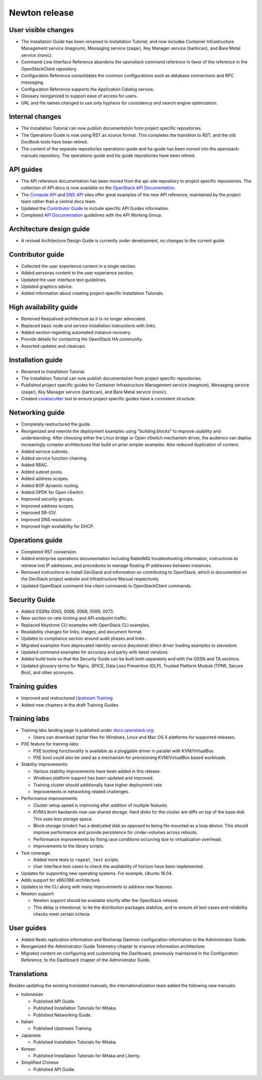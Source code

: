 ==============
Newton release
==============

User visible changes
~~~~~~~~~~~~~~~~~~~~

* The Installation Guide has been renamed to Installation Tutorial, and
  now includes Container Infrastructure Management service (magnum),
  Messaging service (zaqar), Key Manager service (barbican), and Bare Metal
  service (ironic).

* Command-Line Interface Reference abandons the `openstack` command
  reference in favor of the reference in the OpenStackClient repository.

* Configuration Reference consolidates the common configurations
  such as database connections and RPC messaging.

* Configuration Reference supports the Application Catalog service.

* Glossary reorganized to support ease of access for users.

* URL and file names changed to use only hyphens for consistency
  and search engine optimization.

Internal changes
~~~~~~~~~~~~~~~~

* The Installation Tutorial can now publish documentation from project
  specific repositories.

* The Operations Guide is now using RST as source format. This completes the
  transition to RST, and the old DocBook tools have been retired.

* The content of the separate repositories operations-guide and
  ha-guide has been moved into the openstack-manuals repository. The
  operations-guide and ha-guide repositories have been retired.

API guides
~~~~~~~~~~

* The API reference documentation has been moved from the api-site
  repository to project specific repositories. The collection of API docs
  is now available on the `OpenStack API Documentation <https://developer.openstack.org/api-guide/quick-start/>`_.

* The `Compute API <https://developer.openstack.org/api-ref/compute/>`_ and
  `DNS API <https://developer.openstack.org/api-ref/dns/>`__ sites offer great
  examples of the new API reference, maintained by the project team rather
  than a central docs team.

* Updated the `Contributor Guide <https://docs.openstack.org/doc-contrib-guide/api-guides.html>`__
  to include specific API Guides information.

* Completed `API Documentation <https://specs.openstack.org/openstack/api-wg/guidelines/api-docs.html>`__
  guidelines with the API Working Group.

Architecture design guide
~~~~~~~~~~~~~~~~~~~~~~~~~

* A revised Architecture Design Guide is currently under development, no
  changes to the current guide.

Contributor guide
~~~~~~~~~~~~~~~~~

* Collected the user experience content in a single section.

* Added personas content to the user experience section.

* Updated the user interface text guidelines.

* Updated graphics advice.

* Added information about creating project-specific Installation Tutorials.

High availability guide
~~~~~~~~~~~~~~~~~~~~~~~

* Removed Keepalived architecture as it is no longer advocated.

* Replaced basic node and service installation instructions with links.

* Added section regarding automated instance recovery.

* Provide details for contacting the OpenStack HA community.

* Assorted updates and cleanups.

Installation guide
~~~~~~~~~~~~~~~~~~

* Renamed to Installation Tutorial.

* The Installation Tutorial can now publish documentation from project
  specific repositories.

* Published project specific guides for Container Infrastructure Management
  service (magnum), Messaging service (zaqar), Key Manager service (barbican),
  and Bare Metal service (ironic).

* Created `cookiecutter <https://git.openstack.org/cgit/openstack/installguide-cookiecutter/>`_
  tool to ensure project specific guides have a consistent structure.

Networking guide
~~~~~~~~~~~~~~~~

* Completely restructured the guide.

* Reorganized and rewrote the deployment examples using "building blocks" to
  improve usability and understanding. After choosing either the Linux bridge
  or Open vSwitch mechanism driver, the audience can deploy increasingly
  complex architectures that build on prior simpler examples. Also reduced
  duplication of content.

* Added service subnets.

* Added service function chaining.

* Added RBAC.

* Added subnet pools.

* Added address scopes.

* Added BGP dynamic routing.

* Added DPDK for Open vSwitch.

* Improved security groups.

* Improved address scopes.

* Improved SR-IOV.

* Improved DNS resolution.

* Improved high-availability for DHCP.

Operations guide
~~~~~~~~~~~~~~~~

* Completed RST conversion.

* Added enterprise operations documentation including RabbitMQ troubleshooting
  information, instructions to retrieve lost IP addresses, and procedures to
  manage floating IP addresses between instances.

* Removed instructions to install DevStack and information on contributing
  to OpenStack, which is documented on the DevStack project website and
  Infrastructure Manual respectively.

* Updated OpenStack command-line client commands to OpenStackClient commands.

Security Guide
~~~~~~~~~~~~~~

* Added OSSNs 0063, 0066, 0068, 0069, 0073.

* New section on rate-limiting and API endpoint traffic.

* Replaced Keystone CLI examples with OpenStack CLI examples.

* Readability changes for links, images, and document format.

* Updates to compliance section around audit phases and links.

* Migrated examples from deprecated Identity service (keystone)
  direct driver loading examples to stevedore.

* Updated command examples for accuracy and parity with latest versions.

* Added build tools so that the Security Guide can be built both separately
  and with the OSSN and TA sections.

* Updated glossary terms for Nginx, SPICE, Data Loss Prevention (DLP),
  Trusted Platform Module (TPM), Secure Boot, and other acronyms.

Training guides
~~~~~~~~~~~~~~~

* Improved and restructured `Upstream Training <https://docs.openstack.org/upstream-training/>`_
* Added new chapters in the draft Training Guides

Training labs
~~~~~~~~~~~~~

* Training labs landing page is published under `docs.openstack.org <https://docs.openstack.org/training_labs/>`_:

  * Users can download zip/tar files for Windows, Linux and Mac OS X platforms
    for supported releases.

* PXE feature for training-labs:

  * PXE booting functionality is available as a pluggable driver in parallel
    with KVM/VirtualBox.
  * PXE boot could also be used as a mechanism for provisioning KVM/VirtualBox
    based workloads.

* Stability improvements:

  * Various stability improvements have been added in this release.
  * Windows platform support has been updated and improved.
  * Training cluster should additionally have higher deployment rate.
  * Improvements in networking related challenges.

* Performance improvements:

  * Cluster setup speed is improving after addition of multiple features.
  * KVM/Libvirt backends now use shared storage. Hard disks for the cluster
    are diffs on top of the base disk. This uses less storage space.
  * Block storage (cinder) has a dedicated disk as opposed to being file
    mounted as a loop device. This should improve performance and provide
    persistence for cinder-volumes across reboots.
  * Performance improvements by fixing race conditions occurring due
    to virtualization overhead.
  * Improvements to the library scripts.

* Test coverage:

  * Added more tests to ``repeat_test`` scripts.
  * User interface test cases to check the availability of horizon have
    been implemented.

* Updates for supporting new operating systems. For example, Ubuntu 16.04.
* Adds support for x86/i386 architecture.
* Updates to the CLI along with many improvements to address new features.
* Newton support:

  * Newton support should be available shortly after the OpenStack release.
  * This delay is intentional, to let the distribution packages stabilize,
    and to ensure all test cases and reliability checks meet certain criteria.

User guides
~~~~~~~~~~~

* Added Redis replication information and Rootwrap Daemon configuration
  information to the Administrator Guide.

* Reorganized the Administrator Guide Telemetry chapter to improve
  information architecture.

* Migrated content on configuring and customizing the Dashboard, previously
  maintained in the Configuration Reference, to the Dashboard chapter
  of the Administrator Guide.

Translations
~~~~~~~~~~~~

Besides updating the existing translated manuals, the internationalization
team added the following new manuals:

* Indonesian

  * Published API Guide.
  * Published Installation Tutorials for Mitaka.
  * Published Networking Guide.

* Italian

  * Published Upstream Training.

* Japanese

  * Published Installation Tutorials for Mitaka.

* Korean

  * Published Installation Tutorials for Mitaka and Liberty.

* Simplified Chinese

  * Published API Guide.
